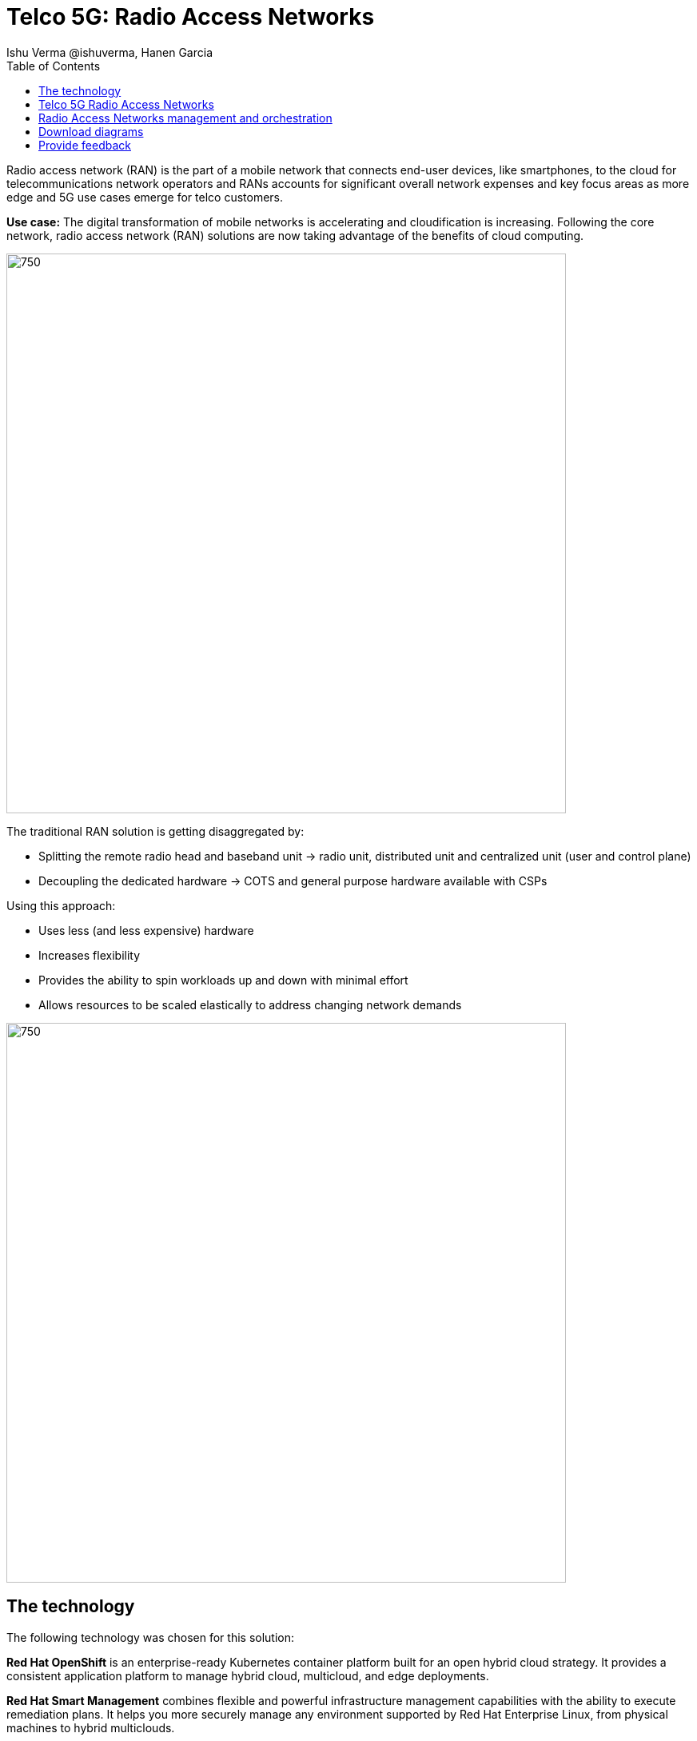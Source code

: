 = Telco 5G: Radio Access Networks
 Ishu Verma  @ishuverma, Hanen Garcia
:homepage: https://gitlab.com/osspa/portfolio-architecture-examples
:imagesdir: images
:icons: font
:source-highlighter: prettify
:description: 5G RAN modernization by taking advantage of latest cloud technology
:Keywords: Telco 5G, OpenShift, Ansible, Hybrid Cloud, Linux, Automation, Mobile Broadband, Radio Access Network
:toc: left
:toclevels: 5


Radio access network (RAN) is the part of a mobile network that connects end-user devices, like smartphones, to the cloud for telecommunications network operators and RANs accounts for significant overall network expenses and key focus areas as more edge and 5G use cases emerge for telco customers.

*Use case:* The digital transformation of mobile networks is accelerating and cloudification is increasing. Following the core network, radio access network (RAN) solutions are now taking advantage of the benefits of cloud computing.

--
image:https://gitlab.com/osspa/portfolio-architecture-examples/-/raw/main/images/intro-marketectures/telco-ran-marketing-slide.png[750,700]
--

The traditional RAN solution is getting disaggregated by:

* Splitting the remote radio head and baseband unit → radio unit, distributed unit and centralized unit (user and control plane)
* Decoupling the dedicated hardware → COTS and general purpose hardware available with CSPs

Using this approach:

* Uses less (and less expensive) hardware
* Increases flexibility
* Provides the ability to spin workloads up and down with minimal effort
* Allows resources to be scaled elastically to address changing network demands
--
image:https://gitlab.com/osspa/portfolio-architecture-examples/-/raw/main/images/logical-diagrams/telco-ran-ld.png[750, 700]
--

== The technology

The following technology was chosen for this solution:

====
*Red Hat OpenShift* is an enterprise-ready Kubernetes container platform built for an open hybrid cloud strategy. It
provides a consistent application platform to manage hybrid cloud, multicloud, and edge deployments.

*Red Hat Smart Management* combines flexible and powerful infrastructure management capabilities with the
ability to execute remediation plans. It helps you more securely manage any environment supported by Red Hat Enterprise
Linux, from physical machines to hybrid multiclouds.

*Red Hat Advanced Cluster Management* for Kubernetes controls clusters and applications from a single console, with
built-in security policies. Extend the value of Red Hat OpenShift by deploying apps, managing multiple clusters, and
enforcing policies across multiple clusters at scale.

*Red Hat Quay* is a private container registry that stores, builds, and deploys container images. It analyzes your
images for security vulnerabilities, identifying potential issues that can help you mitigate security risks.

*Red Hat Identity Management* provides a centralized and unified way to manage identity stores, authentication,
policies, and authorization policies in a Linux-based domain.

*Red Hat OpenShift Data Foundations* is software-defined storage for containers. Engineered as the data and storage
services platform for Red Hat OpenShift, Red Hat OpenShift Data Foundation helps teams develop and deploy applications
quickly and efficiently across clouds.

*Red Hat Enterprise Linux* is the world’s leading enterprise Linux platform. It’s an open source operating system
(OS). It’s the foundation from which you can scale existing apps—and roll out emerging technologies—across bare-metal,
virtual, container, and all types of cloud environments.
====

== Telco 5G Radio Access Networks
--
image:https://gitlab.com/osspa/portfolio-architecture-examples/-/raw/main/images/schematic-diagrams/telco-ran-sd.png[750, 700]

By decoupling RAN software from the underlying hardware platforms, commodity hardware platforms can be used for deploying RAN components like CU (Central Units) and the DU (Distributed Units). This architecture supports the Open Radio Access Network deployment scenario, where the Distributed Units are located at the edge sites and Central Units located at the regional data center.
The Radio Unit is deployed at the cell site.

The regional data center hosts operators needed for deployment and operations of various infrastructure components like Intel wireless FEC accelerator, SR-IOV NIC accelerator, PTP, storage, logging, cluster management, and GitOps.

The central data center hosts 5G core components and other management functions (cluster management, code/configuration repository) etc.

O-RAN alliance defines the usage of the interfaces between:

* Orchestrator and RAN components – A1 interface.
* RIC (RAN Intelligent Controller) and CU/DU – E2 Interface.
* CU-CP (control plane) and CU-UP (user plane) – E1 Interface.
* CU-DU – F1 interface.
* DU-RU (radio unit) – Open FrontHaul.
* Orchestrator and Cloud Platform (O-Cloud) – O2 Interface.

--
== Radio Access Networks management and orchestration 
--
image:https://gitlab.com/osspa/portfolio-architecture-examples/-/raw/main/images/schematic-diagrams/telco-ran-mgmt-sd.png[750, 700]
--

As service providers deploy applications across multiple sites, new operational & business challenges arise. Some of those challenges include the following:

* Apps are difficult to manage at scale and error prone.
* Inconsistency with security controls across environments.
* Overwhelming to verify components.
* Difficulty in managing configurations, policies, and compliance.

GitOps is the preferred solution to manage such complex operational scenarios.

GitOps Operator enables management of C-RAN and D-RAN components with GitOps workflows across multiple sites.

The various components of the RAN solution are orchestrated in a standardized manner using Kubernetes primitives and ACM. The event streaming data for various metrics and logs is enabled with Kafka.

== Download diagrams
View and download all of the diagrams above in our open source tooling site.
--
https://www.redhat.com/architect/portfolio/tool/index.html?#gitlab.com/osspa/portfolio-architecture-examples/-/raw/main/diagrams/telco-ran-pb.drawio[[Open Diagrams]]
--

== Provide feedback
You can offer to help correct or enhance this architecture by filing an https://gitlab.com/osspa/portfolio-architecture-examples/-/blob/main/telco-radio-access-networks.adoc[issue or submitting a merge request against this Portfolio Architecture product in our GitLab repositories].

